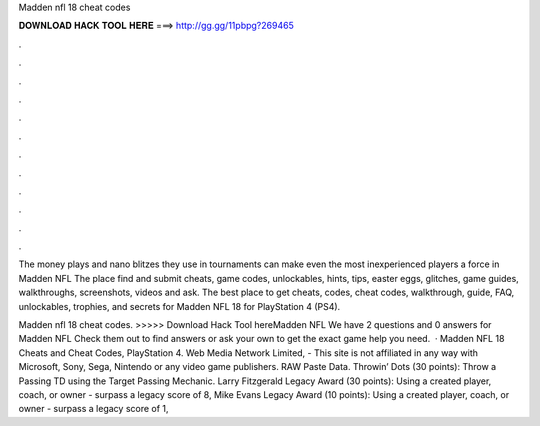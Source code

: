 Madden nfl 18 cheat codes



𝐃𝐎𝐖𝐍𝐋𝐎𝐀𝐃 𝐇𝐀𝐂𝐊 𝐓𝐎𝐎𝐋 𝐇𝐄𝐑𝐄 ===> http://gg.gg/11pbpg?269465



.



.



.



.



.



.



.



.



.



.



.



.

The money plays and nano blitzes they use in tournaments can make even the most inexperienced players a force in Madden NFL  The place find and submit cheats, game codes, unlockables, hints, tips, easter eggs, glitches, game guides, walkthroughs, screenshots, videos and ask. The best place to get cheats, codes, cheat codes, walkthrough, guide, FAQ, unlockables, trophies, and secrets for Madden NFL 18 for PlayStation 4 (PS4).

Madden nfl 18 cheat codes. >>>>> Download Hack Tool hereMadden NFL We have 2 questions and 0 answers for Madden NFL Check them out to find answers or ask your own to get the exact game help you need.  · Madden NFL 18 Cheats and Cheat Codes, PlayStation 4. Web Media Network Limited, - This site is not affiliated in any way with Microsoft, Sony, Sega, Nintendo or any video game publishers. RAW Paste Data. Throwin’ Dots (30 points): Throw a Passing TD using the Target Passing Mechanic. Larry Fitzgerald Legacy Award (30 points): Using a created player, coach, or owner - surpass a legacy score of 8, Mike Evans Legacy Award (10 points): Using a created player, coach, or owner - surpass a legacy score of 1,
